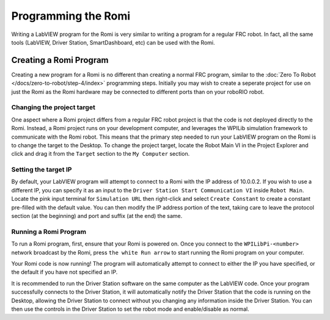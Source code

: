 Programming the Romi
====================

Writing a LabVIEW program for the Romi is very similar to writing a program for a regular FRC robot. In fact, all the same tools (LabVIEW, Driver Station, SmartDashboard, etc) can be used with the Romi.

Creating a Romi Program
-----------------------

Creating a new program for a Romi is no different than creating a normal FRC program, similar to the :doc:`Zero To Robot </docs/zero-to-robot/step-4/index>` programming steps. Initially you may wish to create a seperate project for use on just the Romi as the Romi hardware may be connected to different ports than on your roboRIO robot.


Changing the project target
^^^^^^^^^^^^^^^^^^^^^^^^^^^

One aspect where a Romi project differs from a regular FRC robot project is that the code is not deployed directly to the Romi. Instead, a Romi project runs on your development computer, and leverages the WPILib simulation framework to communicate with the Romi robot. This means that the primary step needed to run your LabVIEW program on the Romi is to change the target to the Desktop. To change the project target, locate the Robot Main VI in the Project Explorer and click and drag it from the ``Target`` section to the ``My Computer`` section.

.. image:: images/programming-romi-in-labview/romi-labview-target.jpg
   :alt: An image showing moving Robot Main VI to the My Computer section

Setting the target IP
^^^^^^^^^^^^^^^^^^^^^

By default, your LabVIEW program will attempt to connect to a Romi with the IP address of 10.0.0.2. If you wish to use a different IP, you can specify it as an input to the ``Driver Station Start Communication VI`` inside ``Robot Main``. Locate the pink input terminal for ``Simulation URL`` then right-click and select ``Create Constant`` to create a constant pre-filled with the default value. You can then modify the IP address portion of the text, taking care to leave the protocol section (at the beginning) and port and suffix (at the end) the same.

.. image:: images/programming-romi-in-labview/alternate-romi-ip.jpg
   :alt: An image showing the constant for an alternate IP

Running a Romi Program
^^^^^^^^^^^^^^^^^^^^^^

To run a Romi program, first, ensure that your Romi is powered on. Once you connect to the ``WPILibPi-<number>`` network broadcast by the Romi, press ``the white Run arrow`` to start running the Romi program on your computer.

Your Romi code is now running! The program will automatically attempt to connect to either the IP you have specified, or the default if you have not specified an IP.

It is recommended to run the Driver Station software on the same computer as the LabVIEW code. Once your program successfully connects to the Driver Station, it will automatically notify the Driver Station that the code is running on the Desktop, allowing the Driver Station to connect without you changing any information inside the Driver Station. You can then use the controls in the Driver Station to set the robot mode and enable/disable as normal.

.. note: If your robot code is unable to connect to the Romi, the Driver Station will also show no connectivity. If you wish to verify that the code is running properly on the desktop, you can point the DS at it manually by entering ``127.0.0.1`` in the ``Team Number`` box in the Driver Station.